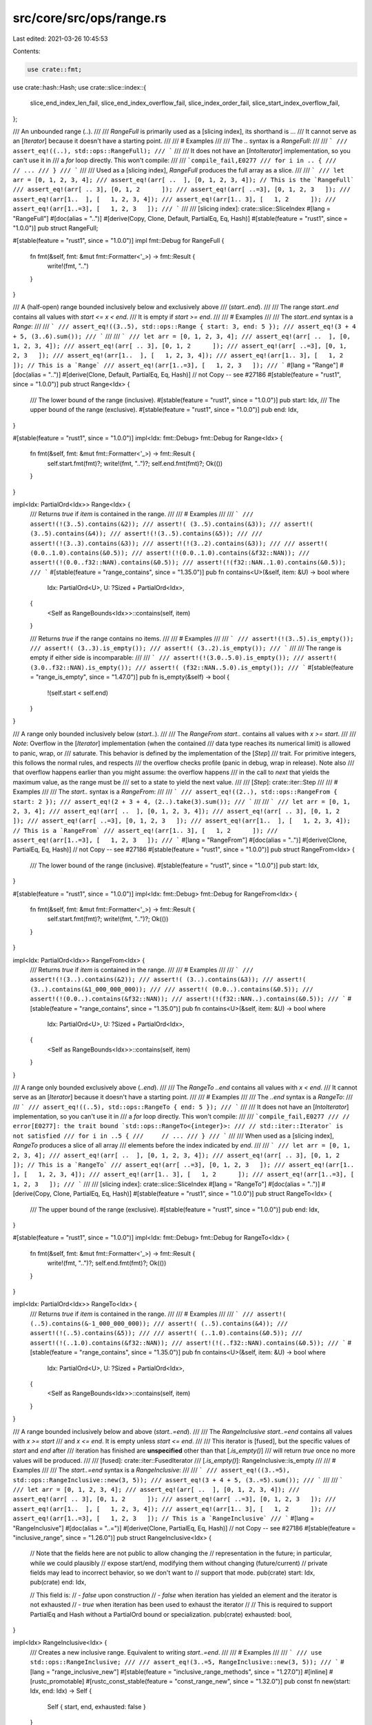 src/core/src/ops/range.rs
=========================

Last edited: 2021-03-26 10:45:53

Contents:

.. code-block:: rs

    use crate::fmt;
use crate::hash::Hash;
use crate::slice::index::{
    slice_end_index_len_fail, slice_end_index_overflow_fail, slice_index_order_fail,
    slice_start_index_overflow_fail,
};

/// An unbounded range (`..`).
///
/// `RangeFull` is primarily used as a [slicing index], its shorthand is `..`.
/// It cannot serve as an [`Iterator`] because it doesn't have a starting point.
///
/// # Examples
///
/// The `..` syntax is a `RangeFull`:
///
/// ```
/// assert_eq!((..), std::ops::RangeFull);
/// ```
///
/// It does not have an [`IntoIterator`] implementation, so you can't use it in
/// a `for` loop directly. This won't compile:
///
/// ```compile_fail,E0277
/// for i in .. {
///     // ...
/// }
/// ```
///
/// Used as a [slicing index], `RangeFull` produces the full array as a slice.
///
/// ```
/// let arr = [0, 1, 2, 3, 4];
/// assert_eq!(arr[ ..  ], [0, 1, 2, 3, 4]); // This is the `RangeFull`
/// assert_eq!(arr[ .. 3], [0, 1, 2      ]);
/// assert_eq!(arr[ ..=3], [0, 1, 2, 3   ]);
/// assert_eq!(arr[1..  ], [   1, 2, 3, 4]);
/// assert_eq!(arr[1.. 3], [   1, 2      ]);
/// assert_eq!(arr[1..=3], [   1, 2, 3   ]);
/// ```
///
/// [slicing index]: crate::slice::SliceIndex
#[lang = "RangeFull"]
#[doc(alias = "..")]
#[derive(Copy, Clone, Default, PartialEq, Eq, Hash)]
#[stable(feature = "rust1", since = "1.0.0")]
pub struct RangeFull;

#[stable(feature = "rust1", since = "1.0.0")]
impl fmt::Debug for RangeFull {
    fn fmt(&self, fmt: &mut fmt::Formatter<'_>) -> fmt::Result {
        write!(fmt, "..")
    }
}

/// A (half-open) range bounded inclusively below and exclusively above
/// (`start..end`).
///
/// The range `start..end` contains all values with `start <= x < end`.
/// It is empty if `start >= end`.
///
/// # Examples
///
/// The `start..end` syntax is a `Range`:
///
/// ```
/// assert_eq!((3..5), std::ops::Range { start: 3, end: 5 });
/// assert_eq!(3 + 4 + 5, (3..6).sum());
/// ```
///
/// ```
/// let arr = [0, 1, 2, 3, 4];
/// assert_eq!(arr[ ..  ], [0, 1, 2, 3, 4]);
/// assert_eq!(arr[ .. 3], [0, 1, 2      ]);
/// assert_eq!(arr[ ..=3], [0, 1, 2, 3   ]);
/// assert_eq!(arr[1..  ], [   1, 2, 3, 4]);
/// assert_eq!(arr[1.. 3], [   1, 2      ]); // This is a `Range`
/// assert_eq!(arr[1..=3], [   1, 2, 3   ]);
/// ```
#[lang = "Range"]
#[doc(alias = "..")]
#[derive(Clone, Default, PartialEq, Eq, Hash)] // not Copy -- see #27186
#[stable(feature = "rust1", since = "1.0.0")]
pub struct Range<Idx> {
    /// The lower bound of the range (inclusive).
    #[stable(feature = "rust1", since = "1.0.0")]
    pub start: Idx,
    /// The upper bound of the range (exclusive).
    #[stable(feature = "rust1", since = "1.0.0")]
    pub end: Idx,
}

#[stable(feature = "rust1", since = "1.0.0")]
impl<Idx: fmt::Debug> fmt::Debug for Range<Idx> {
    fn fmt(&self, fmt: &mut fmt::Formatter<'_>) -> fmt::Result {
        self.start.fmt(fmt)?;
        write!(fmt, "..")?;
        self.end.fmt(fmt)?;
        Ok(())
    }
}

impl<Idx: PartialOrd<Idx>> Range<Idx> {
    /// Returns `true` if `item` is contained in the range.
    ///
    /// # Examples
    ///
    /// ```
    /// assert!(!(3..5).contains(&2));
    /// assert!( (3..5).contains(&3));
    /// assert!( (3..5).contains(&4));
    /// assert!(!(3..5).contains(&5));
    ///
    /// assert!(!(3..3).contains(&3));
    /// assert!(!(3..2).contains(&3));
    ///
    /// assert!( (0.0..1.0).contains(&0.5));
    /// assert!(!(0.0..1.0).contains(&f32::NAN));
    /// assert!(!(0.0..f32::NAN).contains(&0.5));
    /// assert!(!(f32::NAN..1.0).contains(&0.5));
    /// ```
    #[stable(feature = "range_contains", since = "1.35.0")]
    pub fn contains<U>(&self, item: &U) -> bool
    where
        Idx: PartialOrd<U>,
        U: ?Sized + PartialOrd<Idx>,
    {
        <Self as RangeBounds<Idx>>::contains(self, item)
    }

    /// Returns `true` if the range contains no items.
    ///
    /// # Examples
    ///
    /// ```
    /// assert!(!(3..5).is_empty());
    /// assert!( (3..3).is_empty());
    /// assert!( (3..2).is_empty());
    /// ```
    ///
    /// The range is empty if either side is incomparable:
    ///
    /// ```
    /// assert!(!(3.0..5.0).is_empty());
    /// assert!( (3.0..f32::NAN).is_empty());
    /// assert!( (f32::NAN..5.0).is_empty());
    /// ```
    #[stable(feature = "range_is_empty", since = "1.47.0")]
    pub fn is_empty(&self) -> bool {
        !(self.start < self.end)
    }
}

/// A range only bounded inclusively below (`start..`).
///
/// The `RangeFrom` `start..` contains all values with `x >= start`.
///
/// *Note*: Overflow in the [`Iterator`] implementation (when the contained
/// data type reaches its numerical limit) is allowed to panic, wrap, or
/// saturate. This behavior is defined by the implementation of the [`Step`]
/// trait. For primitive integers, this follows the normal rules, and respects
/// the overflow checks profile (panic in debug, wrap in release). Note also
/// that overflow happens earlier than you might assume: the overflow happens
/// in the call to `next` that yields the maximum value, as the range must be
/// set to a state to yield the next value.
///
/// [`Step`]: crate::iter::Step
///
/// # Examples
///
/// The `start..` syntax is a `RangeFrom`:
///
/// ```
/// assert_eq!((2..), std::ops::RangeFrom { start: 2 });
/// assert_eq!(2 + 3 + 4, (2..).take(3).sum());
/// ```
///
/// ```
/// let arr = [0, 1, 2, 3, 4];
/// assert_eq!(arr[ ..  ], [0, 1, 2, 3, 4]);
/// assert_eq!(arr[ .. 3], [0, 1, 2      ]);
/// assert_eq!(arr[ ..=3], [0, 1, 2, 3   ]);
/// assert_eq!(arr[1..  ], [   1, 2, 3, 4]); // This is a `RangeFrom`
/// assert_eq!(arr[1.. 3], [   1, 2      ]);
/// assert_eq!(arr[1..=3], [   1, 2, 3   ]);
/// ```
#[lang = "RangeFrom"]
#[doc(alias = "..")]
#[derive(Clone, PartialEq, Eq, Hash)] // not Copy -- see #27186
#[stable(feature = "rust1", since = "1.0.0")]
pub struct RangeFrom<Idx> {
    /// The lower bound of the range (inclusive).
    #[stable(feature = "rust1", since = "1.0.0")]
    pub start: Idx,
}

#[stable(feature = "rust1", since = "1.0.0")]
impl<Idx: fmt::Debug> fmt::Debug for RangeFrom<Idx> {
    fn fmt(&self, fmt: &mut fmt::Formatter<'_>) -> fmt::Result {
        self.start.fmt(fmt)?;
        write!(fmt, "..")?;
        Ok(())
    }
}

impl<Idx: PartialOrd<Idx>> RangeFrom<Idx> {
    /// Returns `true` if `item` is contained in the range.
    ///
    /// # Examples
    ///
    /// ```
    /// assert!(!(3..).contains(&2));
    /// assert!( (3..).contains(&3));
    /// assert!( (3..).contains(&1_000_000_000));
    ///
    /// assert!( (0.0..).contains(&0.5));
    /// assert!(!(0.0..).contains(&f32::NAN));
    /// assert!(!(f32::NAN..).contains(&0.5));
    /// ```
    #[stable(feature = "range_contains", since = "1.35.0")]
    pub fn contains<U>(&self, item: &U) -> bool
    where
        Idx: PartialOrd<U>,
        U: ?Sized + PartialOrd<Idx>,
    {
        <Self as RangeBounds<Idx>>::contains(self, item)
    }
}

/// A range only bounded exclusively above (`..end`).
///
/// The `RangeTo` `..end` contains all values with `x < end`.
/// It cannot serve as an [`Iterator`] because it doesn't have a starting point.
///
/// # Examples
///
/// The `..end` syntax is a `RangeTo`:
///
/// ```
/// assert_eq!((..5), std::ops::RangeTo { end: 5 });
/// ```
///
/// It does not have an [`IntoIterator`] implementation, so you can't use it in
/// a `for` loop directly. This won't compile:
///
/// ```compile_fail,E0277
/// // error[E0277]: the trait bound `std::ops::RangeTo<{integer}>:
/// // std::iter::Iterator` is not satisfied
/// for i in ..5 {
///     // ...
/// }
/// ```
///
/// When used as a [slicing index], `RangeTo` produces a slice of all array
/// elements before the index indicated by `end`.
///
/// ```
/// let arr = [0, 1, 2, 3, 4];
/// assert_eq!(arr[ ..  ], [0, 1, 2, 3, 4]);
/// assert_eq!(arr[ .. 3], [0, 1, 2      ]); // This is a `RangeTo`
/// assert_eq!(arr[ ..=3], [0, 1, 2, 3   ]);
/// assert_eq!(arr[1..  ], [   1, 2, 3, 4]);
/// assert_eq!(arr[1.. 3], [   1, 2      ]);
/// assert_eq!(arr[1..=3], [   1, 2, 3   ]);
/// ```
///
/// [slicing index]: crate::slice::SliceIndex
#[lang = "RangeTo"]
#[doc(alias = "..")]
#[derive(Copy, Clone, PartialEq, Eq, Hash)]
#[stable(feature = "rust1", since = "1.0.0")]
pub struct RangeTo<Idx> {
    /// The upper bound of the range (exclusive).
    #[stable(feature = "rust1", since = "1.0.0")]
    pub end: Idx,
}

#[stable(feature = "rust1", since = "1.0.0")]
impl<Idx: fmt::Debug> fmt::Debug for RangeTo<Idx> {
    fn fmt(&self, fmt: &mut fmt::Formatter<'_>) -> fmt::Result {
        write!(fmt, "..")?;
        self.end.fmt(fmt)?;
        Ok(())
    }
}

impl<Idx: PartialOrd<Idx>> RangeTo<Idx> {
    /// Returns `true` if `item` is contained in the range.
    ///
    /// # Examples
    ///
    /// ```
    /// assert!( (..5).contains(&-1_000_000_000));
    /// assert!( (..5).contains(&4));
    /// assert!(!(..5).contains(&5));
    ///
    /// assert!( (..1.0).contains(&0.5));
    /// assert!(!(..1.0).contains(&f32::NAN));
    /// assert!(!(..f32::NAN).contains(&0.5));
    /// ```
    #[stable(feature = "range_contains", since = "1.35.0")]
    pub fn contains<U>(&self, item: &U) -> bool
    where
        Idx: PartialOrd<U>,
        U: ?Sized + PartialOrd<Idx>,
    {
        <Self as RangeBounds<Idx>>::contains(self, item)
    }
}

/// A range bounded inclusively below and above (`start..=end`).
///
/// The `RangeInclusive` `start..=end` contains all values with `x >= start`
/// and `x <= end`. It is empty unless `start <= end`.
///
/// This iterator is [fused], but the specific values of `start` and `end` after
/// iteration has finished are **unspecified** other than that [`.is_empty()`]
/// will return `true` once no more values will be produced.
///
/// [fused]: crate::iter::FusedIterator
/// [`.is_empty()`]: RangeInclusive::is_empty
///
/// # Examples
///
/// The `start..=end` syntax is a `RangeInclusive`:
///
/// ```
/// assert_eq!((3..=5), std::ops::RangeInclusive::new(3, 5));
/// assert_eq!(3 + 4 + 5, (3..=5).sum());
/// ```
///
/// ```
/// let arr = [0, 1, 2, 3, 4];
/// assert_eq!(arr[ ..  ], [0, 1, 2, 3, 4]);
/// assert_eq!(arr[ .. 3], [0, 1, 2      ]);
/// assert_eq!(arr[ ..=3], [0, 1, 2, 3   ]);
/// assert_eq!(arr[1..  ], [   1, 2, 3, 4]);
/// assert_eq!(arr[1.. 3], [   1, 2      ]);
/// assert_eq!(arr[1..=3], [   1, 2, 3   ]); // This is a `RangeInclusive`
/// ```
#[lang = "RangeInclusive"]
#[doc(alias = "..=")]
#[derive(Clone, PartialEq, Eq, Hash)] // not Copy -- see #27186
#[stable(feature = "inclusive_range", since = "1.26.0")]
pub struct RangeInclusive<Idx> {
    // Note that the fields here are not public to allow changing the
    // representation in the future; in particular, while we could plausibly
    // expose start/end, modifying them without changing (future/current)
    // private fields may lead to incorrect behavior, so we don't want to
    // support that mode.
    pub(crate) start: Idx,
    pub(crate) end: Idx,

    // This field is:
    //  - `false` upon construction
    //  - `false` when iteration has yielded an element and the iterator is not exhausted
    //  - `true` when iteration has been used to exhaust the iterator
    //
    // This is required to support PartialEq and Hash without a PartialOrd bound or specialization.
    pub(crate) exhausted: bool,
}

impl<Idx> RangeInclusive<Idx> {
    /// Creates a new inclusive range. Equivalent to writing `start..=end`.
    ///
    /// # Examples
    ///
    /// ```
    /// use std::ops::RangeInclusive;
    ///
    /// assert_eq!(3..=5, RangeInclusive::new(3, 5));
    /// ```
    #[lang = "range_inclusive_new"]
    #[stable(feature = "inclusive_range_methods", since = "1.27.0")]
    #[inline]
    #[rustc_promotable]
    #[rustc_const_stable(feature = "const_range_new", since = "1.32.0")]
    pub const fn new(start: Idx, end: Idx) -> Self {
        Self { start, end, exhausted: false }
    }

    /// Returns the lower bound of the range (inclusive).
    ///
    /// When using an inclusive range for iteration, the values of `start()` and
    /// [`end()`] are unspecified after the iteration ended. To determine
    /// whether the inclusive range is empty, use the [`is_empty()`] method
    /// instead of comparing `start() > end()`.
    ///
    /// Note: the value returned by this method is unspecified after the range
    /// has been iterated to exhaustion.
    ///
    /// [`end()`]: RangeInclusive::end
    /// [`is_empty()`]: RangeInclusive::is_empty
    ///
    /// # Examples
    ///
    /// ```
    /// assert_eq!((3..=5).start(), &3);
    /// ```
    #[stable(feature = "inclusive_range_methods", since = "1.27.0")]
    #[rustc_const_stable(feature = "const_inclusive_range_methods", since = "1.32.0")]
    #[inline]
    pub const fn start(&self) -> &Idx {
        &self.start
    }

    /// Returns the upper bound of the range (inclusive).
    ///
    /// When using an inclusive range for iteration, the values of [`start()`]
    /// and `end()` are unspecified after the iteration ended. To determine
    /// whether the inclusive range is empty, use the [`is_empty()`] method
    /// instead of comparing `start() > end()`.
    ///
    /// Note: the value returned by this method is unspecified after the range
    /// has been iterated to exhaustion.
    ///
    /// [`start()`]: RangeInclusive::start
    /// [`is_empty()`]: RangeInclusive::is_empty
    ///
    /// # Examples
    ///
    /// ```
    /// assert_eq!((3..=5).end(), &5);
    /// ```
    #[stable(feature = "inclusive_range_methods", since = "1.27.0")]
    #[rustc_const_stable(feature = "const_inclusive_range_methods", since = "1.32.0")]
    #[inline]
    pub const fn end(&self) -> &Idx {
        &self.end
    }

    /// Destructures the `RangeInclusive` into (lower bound, upper (inclusive) bound).
    ///
    /// Note: the value returned by this method is unspecified after the range
    /// has been iterated to exhaustion.
    ///
    /// # Examples
    ///
    /// ```
    /// assert_eq!((3..=5).into_inner(), (3, 5));
    /// ```
    #[stable(feature = "inclusive_range_methods", since = "1.27.0")]
    #[inline]
    pub fn into_inner(self) -> (Idx, Idx) {
        (self.start, self.end)
    }
}

impl RangeInclusive<usize> {
    /// Converts to an exclusive `Range` for `SliceIndex` implementations.
    /// The caller is responsible for dealing with `end == usize::MAX`.
    #[inline]
    pub(crate) fn into_slice_range(self) -> Range<usize> {
        // If we're not exhausted, we want to simply slice `start..end + 1`.
        // If we are exhausted, then slicing with `end + 1..end + 1` gives us an
        // empty range that is still subject to bounds-checks for that endpoint.
        let exclusive_end = self.end + 1;
        let start = if self.exhausted { exclusive_end } else { self.start };
        start..exclusive_end
    }
}

#[stable(feature = "inclusive_range", since = "1.26.0")]
impl<Idx: fmt::Debug> fmt::Debug for RangeInclusive<Idx> {
    fn fmt(&self, fmt: &mut fmt::Formatter<'_>) -> fmt::Result {
        self.start.fmt(fmt)?;
        write!(fmt, "..=")?;
        self.end.fmt(fmt)?;
        if self.exhausted {
            write!(fmt, " (exhausted)")?;
        }
        Ok(())
    }
}

impl<Idx: PartialOrd<Idx>> RangeInclusive<Idx> {
    /// Returns `true` if `item` is contained in the range.
    ///
    /// # Examples
    ///
    /// ```
    /// assert!(!(3..=5).contains(&2));
    /// assert!( (3..=5).contains(&3));
    /// assert!( (3..=5).contains(&4));
    /// assert!( (3..=5).contains(&5));
    /// assert!(!(3..=5).contains(&6));
    ///
    /// assert!( (3..=3).contains(&3));
    /// assert!(!(3..=2).contains(&3));
    ///
    /// assert!( (0.0..=1.0).contains(&1.0));
    /// assert!(!(0.0..=1.0).contains(&f32::NAN));
    /// assert!(!(0.0..=f32::NAN).contains(&0.0));
    /// assert!(!(f32::NAN..=1.0).contains(&1.0));
    /// ```
    ///
    /// This method always returns `false` after iteration has finished:
    ///
    /// ```
    /// let mut r = 3..=5;
    /// assert!(r.contains(&3) && r.contains(&5));
    /// for _ in r.by_ref() {}
    /// // Precise field values are unspecified here
    /// assert!(!r.contains(&3) && !r.contains(&5));
    /// ```
    #[stable(feature = "range_contains", since = "1.35.0")]
    pub fn contains<U>(&self, item: &U) -> bool
    where
        Idx: PartialOrd<U>,
        U: ?Sized + PartialOrd<Idx>,
    {
        <Self as RangeBounds<Idx>>::contains(self, item)
    }

    /// Returns `true` if the range contains no items.
    ///
    /// # Examples
    ///
    /// ```
    /// assert!(!(3..=5).is_empty());
    /// assert!(!(3..=3).is_empty());
    /// assert!( (3..=2).is_empty());
    /// ```
    ///
    /// The range is empty if either side is incomparable:
    ///
    /// ```
    /// assert!(!(3.0..=5.0).is_empty());
    /// assert!( (3.0..=f32::NAN).is_empty());
    /// assert!( (f32::NAN..=5.0).is_empty());
    /// ```
    ///
    /// This method returns `true` after iteration has finished:
    ///
    /// ```
    /// let mut r = 3..=5;
    /// for _ in r.by_ref() {}
    /// // Precise field values are unspecified here
    /// assert!(r.is_empty());
    /// ```
    #[stable(feature = "range_is_empty", since = "1.47.0")]
    #[inline]
    pub fn is_empty(&self) -> bool {
        self.exhausted || !(self.start <= self.end)
    }
}

/// A range only bounded inclusively above (`..=end`).
///
/// The `RangeToInclusive` `..=end` contains all values with `x <= end`.
/// It cannot serve as an [`Iterator`] because it doesn't have a starting point.
///
/// # Examples
///
/// The `..=end` syntax is a `RangeToInclusive`:
///
/// ```
/// assert_eq!((..=5), std::ops::RangeToInclusive{ end: 5 });
/// ```
///
/// It does not have an [`IntoIterator`] implementation, so you can't use it in a
/// `for` loop directly. This won't compile:
///
/// ```compile_fail,E0277
/// // error[E0277]: the trait bound `std::ops::RangeToInclusive<{integer}>:
/// // std::iter::Iterator` is not satisfied
/// for i in ..=5 {
///     // ...
/// }
/// ```
///
/// When used as a [slicing index], `RangeToInclusive` produces a slice of all
/// array elements up to and including the index indicated by `end`.
///
/// ```
/// let arr = [0, 1, 2, 3, 4];
/// assert_eq!(arr[ ..  ], [0, 1, 2, 3, 4]);
/// assert_eq!(arr[ .. 3], [0, 1, 2      ]);
/// assert_eq!(arr[ ..=3], [0, 1, 2, 3   ]); // This is a `RangeToInclusive`
/// assert_eq!(arr[1..  ], [   1, 2, 3, 4]);
/// assert_eq!(arr[1.. 3], [   1, 2      ]);
/// assert_eq!(arr[1..=3], [   1, 2, 3   ]);
/// ```
///
/// [slicing index]: crate::slice::SliceIndex
#[lang = "RangeToInclusive"]
#[doc(alias = "..=")]
#[derive(Copy, Clone, PartialEq, Eq, Hash)]
#[stable(feature = "inclusive_range", since = "1.26.0")]
pub struct RangeToInclusive<Idx> {
    /// The upper bound of the range (inclusive)
    #[stable(feature = "inclusive_range", since = "1.26.0")]
    pub end: Idx,
}

#[stable(feature = "inclusive_range", since = "1.26.0")]
impl<Idx: fmt::Debug> fmt::Debug for RangeToInclusive<Idx> {
    fn fmt(&self, fmt: &mut fmt::Formatter<'_>) -> fmt::Result {
        write!(fmt, "..=")?;
        self.end.fmt(fmt)?;
        Ok(())
    }
}

impl<Idx: PartialOrd<Idx>> RangeToInclusive<Idx> {
    /// Returns `true` if `item` is contained in the range.
    ///
    /// # Examples
    ///
    /// ```
    /// assert!( (..=5).contains(&-1_000_000_000));
    /// assert!( (..=5).contains(&5));
    /// assert!(!(..=5).contains(&6));
    ///
    /// assert!( (..=1.0).contains(&1.0));
    /// assert!(!(..=1.0).contains(&f32::NAN));
    /// assert!(!(..=f32::NAN).contains(&0.5));
    /// ```
    #[stable(feature = "range_contains", since = "1.35.0")]
    pub fn contains<U>(&self, item: &U) -> bool
    where
        Idx: PartialOrd<U>,
        U: ?Sized + PartialOrd<Idx>,
    {
        <Self as RangeBounds<Idx>>::contains(self, item)
    }
}

// RangeToInclusive<Idx> cannot impl From<RangeTo<Idx>>
// because underflow would be possible with (..0).into()

/// An endpoint of a range of keys.
///
/// # Examples
///
/// `Bound`s are range endpoints:
///
/// ```
/// use std::ops::Bound::*;
/// use std::ops::RangeBounds;
///
/// assert_eq!((..100).start_bound(), Unbounded);
/// assert_eq!((1..12).start_bound(), Included(&1));
/// assert_eq!((1..12).end_bound(), Excluded(&12));
/// ```
///
/// Using a tuple of `Bound`s as an argument to [`BTreeMap::range`].
/// Note that in most cases, it's better to use range syntax (`1..5`) instead.
///
/// ```
/// use std::collections::BTreeMap;
/// use std::ops::Bound::{Excluded, Included, Unbounded};
///
/// let mut map = BTreeMap::new();
/// map.insert(3, "a");
/// map.insert(5, "b");
/// map.insert(8, "c");
///
/// for (key, value) in map.range((Excluded(3), Included(8))) {
///     println!("{}: {}", key, value);
/// }
///
/// assert_eq!(Some((&3, &"a")), map.range((Unbounded, Included(5))).next());
/// ```
///
/// [`BTreeMap::range`]: ../../std/collections/btree_map/struct.BTreeMap.html#method.range
#[stable(feature = "collections_bound", since = "1.17.0")]
#[derive(Clone, Copy, Debug, Hash, PartialEq, Eq)]
pub enum Bound<T> {
    /// An inclusive bound.
    #[stable(feature = "collections_bound", since = "1.17.0")]
    Included(#[stable(feature = "collections_bound", since = "1.17.0")] T),
    /// An exclusive bound.
    #[stable(feature = "collections_bound", since = "1.17.0")]
    Excluded(#[stable(feature = "collections_bound", since = "1.17.0")] T),
    /// An infinite endpoint. Indicates that there is no bound in this direction.
    #[stable(feature = "collections_bound", since = "1.17.0")]
    Unbounded,
}

impl<T: Clone> Bound<&T> {
    /// Map a `Bound<&T>` to a `Bound<T>` by cloning the contents of the bound.
    ///
    /// # Examples
    ///
    /// ```
    /// #![feature(bound_cloned)]
    /// use std::ops::Bound::*;
    /// use std::ops::RangeBounds;
    ///
    /// assert_eq!((1..12).start_bound(), Included(&1));
    /// assert_eq!((1..12).start_bound().cloned(), Included(1));
    /// ```
    #[unstable(feature = "bound_cloned", issue = "61356")]
    pub fn cloned(self) -> Bound<T> {
        match self {
            Bound::Unbounded => Bound::Unbounded,
            Bound::Included(x) => Bound::Included(x.clone()),
            Bound::Excluded(x) => Bound::Excluded(x.clone()),
        }
    }
}

/// `RangeBounds` is implemented by Rust's built-in range types, produced
/// by range syntax like `..`, `a..`, `..b`, `..=c`, `d..e`, or `f..=g`.
#[stable(feature = "collections_range", since = "1.28.0")]
pub trait RangeBounds<T: ?Sized> {
    /// Start index bound.
    ///
    /// Returns the start value as a `Bound`.
    ///
    /// # Examples
    ///
    /// ```
    /// # fn main() {
    /// use std::ops::Bound::*;
    /// use std::ops::RangeBounds;
    ///
    /// assert_eq!((..10).start_bound(), Unbounded);
    /// assert_eq!((3..10).start_bound(), Included(&3));
    /// # }
    /// ```
    #[stable(feature = "collections_range", since = "1.28.0")]
    fn start_bound(&self) -> Bound<&T>;

    /// End index bound.
    ///
    /// Returns the end value as a `Bound`.
    ///
    /// # Examples
    ///
    /// ```
    /// # fn main() {
    /// use std::ops::Bound::*;
    /// use std::ops::RangeBounds;
    ///
    /// assert_eq!((3..).end_bound(), Unbounded);
    /// assert_eq!((3..10).end_bound(), Excluded(&10));
    /// # }
    /// ```
    #[stable(feature = "collections_range", since = "1.28.0")]
    fn end_bound(&self) -> Bound<&T>;

    /// Performs bounds-checking of this range.
    ///
    /// The returned [`Range`] is safe to pass to [`slice::get_unchecked`] and
    /// [`slice::get_unchecked_mut`] for slices of the given length.
    ///
    /// [`slice::get_unchecked`]: ../../std/primitive.slice.html#method.get_unchecked
    /// [`slice::get_unchecked_mut`]: ../../std/primitive.slice.html#method.get_unchecked_mut
    ///
    /// # Panics
    ///
    /// Panics if the range would be out of bounds.
    ///
    /// # Examples
    ///
    /// ```
    /// #![feature(range_bounds_assert_len)]
    ///
    /// use std::ops::RangeBounds;
    ///
    /// let v = [10, 40, 30];
    /// assert_eq!(1..2, (1..2).assert_len(v.len()));
    /// assert_eq!(0..2, (..2).assert_len(v.len()));
    /// assert_eq!(1..3, (1..).assert_len(v.len()));
    /// ```
    ///
    /// Panics when [`Index::index`] would panic:
    ///
    /// ```should_panic
    /// #![feature(range_bounds_assert_len)]
    ///
    /// use std::ops::RangeBounds;
    ///
    /// (2..1).assert_len(3);
    /// ```
    ///
    /// ```should_panic
    /// #![feature(range_bounds_assert_len)]
    ///
    /// use std::ops::RangeBounds;
    ///
    /// (1..4).assert_len(3);
    /// ```
    ///
    /// ```should_panic
    /// #![feature(range_bounds_assert_len)]
    ///
    /// use std::ops::RangeBounds;
    ///
    /// (1..=usize::MAX).assert_len(3);
    /// ```
    ///
    /// [`Index::index`]: crate::ops::Index::index
    #[track_caller]
    #[unstable(feature = "range_bounds_assert_len", issue = "76393")]
    fn assert_len(self, len: usize) -> Range<usize>
    where
        Self: RangeBounds<usize>,
    {
        let start: Bound<&usize> = self.start_bound();
        let start = match start {
            Bound::Included(&start) => start,
            Bound::Excluded(start) => {
                start.checked_add(1).unwrap_or_else(|| slice_start_index_overflow_fail())
            }
            Bound::Unbounded => 0,
        };

        let end: Bound<&usize> = self.end_bound();
        let end = match end {
            Bound::Included(end) => {
                end.checked_add(1).unwrap_or_else(|| slice_end_index_overflow_fail())
            }
            Bound::Excluded(&end) => end,
            Bound::Unbounded => len,
        };

        if start > end {
            slice_index_order_fail(start, end);
        }
        if end > len {
            slice_end_index_len_fail(end, len);
        }

        Range { start, end }
    }

    /// Returns `true` if `item` is contained in the range.
    ///
    /// # Examples
    ///
    /// ```
    /// assert!( (3..5).contains(&4));
    /// assert!(!(3..5).contains(&2));
    ///
    /// assert!( (0.0..1.0).contains(&0.5));
    /// assert!(!(0.0..1.0).contains(&f32::NAN));
    /// assert!(!(0.0..f32::NAN).contains(&0.5));
    /// assert!(!(f32::NAN..1.0).contains(&0.5));
    #[stable(feature = "range_contains", since = "1.35.0")]
    fn contains<U>(&self, item: &U) -> bool
    where
        T: PartialOrd<U>,
        U: ?Sized + PartialOrd<T>,
    {
        (match self.start_bound() {
            Included(ref start) => *start <= item,
            Excluded(ref start) => *start < item,
            Unbounded => true,
        }) && (match self.end_bound() {
            Included(ref end) => item <= *end,
            Excluded(ref end) => item < *end,
            Unbounded => true,
        })
    }
}

use self::Bound::{Excluded, Included, Unbounded};

#[stable(feature = "collections_range", since = "1.28.0")]
impl<T: ?Sized> RangeBounds<T> for RangeFull {
    fn start_bound(&self) -> Bound<&T> {
        Unbounded
    }
    fn end_bound(&self) -> Bound<&T> {
        Unbounded
    }
}

#[stable(feature = "collections_range", since = "1.28.0")]
impl<T> RangeBounds<T> for RangeFrom<T> {
    fn start_bound(&self) -> Bound<&T> {
        Included(&self.start)
    }
    fn end_bound(&self) -> Bound<&T> {
        Unbounded
    }
}

#[stable(feature = "collections_range", since = "1.28.0")]
impl<T> RangeBounds<T> for RangeTo<T> {
    fn start_bound(&self) -> Bound<&T> {
        Unbounded
    }
    fn end_bound(&self) -> Bound<&T> {
        Excluded(&self.end)
    }
}

#[stable(feature = "collections_range", since = "1.28.0")]
impl<T> RangeBounds<T> for Range<T> {
    fn start_bound(&self) -> Bound<&T> {
        Included(&self.start)
    }
    fn end_bound(&self) -> Bound<&T> {
        Excluded(&self.end)
    }
}

#[stable(feature = "collections_range", since = "1.28.0")]
impl<T> RangeBounds<T> for RangeInclusive<T> {
    fn start_bound(&self) -> Bound<&T> {
        Included(&self.start)
    }
    fn end_bound(&self) -> Bound<&T> {
        if self.exhausted {
            // When the iterator is exhausted, we usually have start == end,
            // but we want the range to appear empty, containing nothing.
            Excluded(&self.end)
        } else {
            Included(&self.end)
        }
    }
}

#[stable(feature = "collections_range", since = "1.28.0")]
impl<T> RangeBounds<T> for RangeToInclusive<T> {
    fn start_bound(&self) -> Bound<&T> {
        Unbounded
    }
    fn end_bound(&self) -> Bound<&T> {
        Included(&self.end)
    }
}

#[stable(feature = "collections_range", since = "1.28.0")]
impl<T> RangeBounds<T> for (Bound<T>, Bound<T>) {
    fn start_bound(&self) -> Bound<&T> {
        match *self {
            (Included(ref start), _) => Included(start),
            (Excluded(ref start), _) => Excluded(start),
            (Unbounded, _) => Unbounded,
        }
    }

    fn end_bound(&self) -> Bound<&T> {
        match *self {
            (_, Included(ref end)) => Included(end),
            (_, Excluded(ref end)) => Excluded(end),
            (_, Unbounded) => Unbounded,
        }
    }
}

#[stable(feature = "collections_range", since = "1.28.0")]
impl<'a, T: ?Sized + 'a> RangeBounds<T> for (Bound<&'a T>, Bound<&'a T>) {
    fn start_bound(&self) -> Bound<&T> {
        self.0
    }

    fn end_bound(&self) -> Bound<&T> {
        self.1
    }
}

#[stable(feature = "collections_range", since = "1.28.0")]
impl<T> RangeBounds<T> for RangeFrom<&T> {
    fn start_bound(&self) -> Bound<&T> {
        Included(self.start)
    }
    fn end_bound(&self) -> Bound<&T> {
        Unbounded
    }
}

#[stable(feature = "collections_range", since = "1.28.0")]
impl<T> RangeBounds<T> for RangeTo<&T> {
    fn start_bound(&self) -> Bound<&T> {
        Unbounded
    }
    fn end_bound(&self) -> Bound<&T> {
        Excluded(self.end)
    }
}

#[stable(feature = "collections_range", since = "1.28.0")]
impl<T> RangeBounds<T> for Range<&T> {
    fn start_bound(&self) -> Bound<&T> {
        Included(self.start)
    }
    fn end_bound(&self) -> Bound<&T> {
        Excluded(self.end)
    }
}

#[stable(feature = "collections_range", since = "1.28.0")]
impl<T> RangeBounds<T> for RangeInclusive<&T> {
    fn start_bound(&self) -> Bound<&T> {
        Included(self.start)
    }
    fn end_bound(&self) -> Bound<&T> {
        Included(self.end)
    }
}

#[stable(feature = "collections_range", since = "1.28.0")]
impl<T> RangeBounds<T> for RangeToInclusive<&T> {
    fn start_bound(&self) -> Bound<&T> {
        Unbounded
    }
    fn end_bound(&self) -> Bound<&T> {
        Included(self.end)
    }
}



